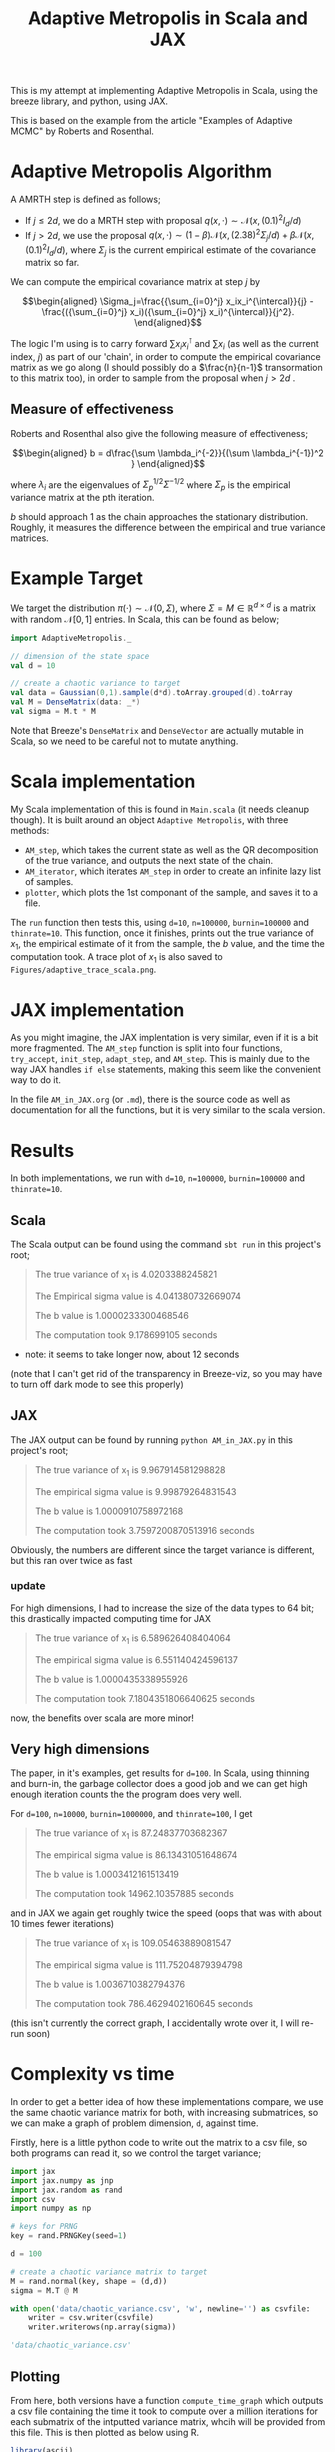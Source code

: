 #+TITLE: Adaptive Metropolis in Scala and JAX

#+BIBLIOGRAPHY: Bibliography.bib
#+BIBLIOGRAPHY: Bibliography.bib
#+LATEX_HEADER: \usepackage{amsmath,amsfonts,amssymb,tikz,tkz-graph}
#+LATEX_HEADER: \usetikzlibrary{arrows}

This is my attempt at implementing Adaptive Metropolis in Scala, using the breeze library, and python, using JAX.

This is based on the example from the article "Examples of Adaptive MCMC" by Roberts and Rosenthal.

* Adaptive Metropolis Algorithm

A AMRTH step is defined as follows;
- If $j\leq 2d$, we do a MRTH step with proposal $q(x,\cdot)\sim \mathcal N(x,(0.1)^2I_d/d)$
- If $j>2d$, we use the proposal $q(x,\cdot)\sim(1-\beta)\mathcal N(x,(2.38)^2\Sigma_j/d)+\beta\mathcal N(x,(0.1)^2I_d/d)$, where $\Sigma_j$ is the current empirical estimate of the covariance matrix so far.

We can compute the empirical covariance matrix at step $j$ by

$$\begin{aligned}
\Sigma_j=\frac{{\sum_{i=0}^j} x_ix_i^{\intercal}}{j} - \frac{({\sum_{i=0}^j} x_i)({\sum_{i=0}^j} x_i)^{\intercal}}{j^2}.
\end{aligned}$$

The logic I'm using is to carry forward $\sum x_ix_i^{\intercal}$ and $\sum x_i$ (as well as the current index, $j$) as part of our 'chain', in order to compute the empirical covariance matrix as we go along (I should possibly do a $\frac{n}{n-1}$ transormation to this matrix too), in order to sample from the proposal when $j>2d$ .

** Measure of effectiveness

Roberts and Rosenthal also give the following measure of effectiveness;

$$\begin{aligned}
b = d\frac{\sum \lambda_i^{-2}}{(\sum \lambda_i^{-1})^2 }
\end{aligned}$$

where $\lambda_i$ are the eigenvalues of $\Sigma_p^{1/2}\Sigma^{-1/2}$ where $\Sigma_p$ is the empirical variance matrix at the pth iteration.

$b$ should approach 1 as the chain approaches the stationary distribution. Roughly, it measures the difference between the empirical and true variance matrices.

* Example Target

We target the distribution $\pi(\cdot)\sim \mathcal N(0,\Sigma)$, where $\Sigma = M \in \mathbb R^{d\times d}$ is a matrix with random $\mathcal N[0,1]$ entries. In Scala, this can be found as below;

#+begin_src scala
  import AdaptiveMetropolis._

  // dimension of the state space
  val d = 10

  // create a chaotic variance to target
  val data = Gaussian(0,1).sample(d*d).toArray.grouped(d).toArray
  val M = DenseMatrix(data: _*)
  val sigma = M.t * M
#+end_src

Note that Breeze's ~DenseMatrix~ and ~DenseVector~ are actually mutable in Scala, so we need to be careful not to mutate anything.

* Scala implementation

My Scala implementation of this is found in ~Main.scala~ (it needs cleanup though). It is built around an object ~Adaptive Metropolis~, with three methods:

- ~AM_step~, which takes the current state as well as the QR decomposition of the true variance, and outputs the next state of the chain.
- ~AM_iterator~, which iterates ~AM_step~ in order to create an infinite lazy list of samples.
- ~plotter~, which plots the 1st componant of the sample, and saves it to a file.

  
The ~run~ function then tests this, using ~d=10~, ~n=100000~, ~burnin=100000~ and ~thinrate=10~. This function, once it finishes, prints out the true variance of $x_1$, the empirical estimate of it from the sample, the $b$ value, and the time the computation took. A trace plot of $x_1$ is also saved to ~Figures/adaptive_trace_scala.png~.

* JAX implementation

As you might imagine, the JAX implentation is very similar, even if it is a bit more fragmented. The ~AM_step~ function is split into four functions, ~try_accept~, ~init_step~, ~adapt_step~, and ~AM_step~. This is mainly due to the way JAX handles ~if else~ statements, making this seem like the convenient way to do it.

In the file ~AM_in_JAX.org~ (or ~.md~), there is the source code as well as documentation for all the functions, but it is very similar to the scala version.

* Results

In both implementations, we run with ~d=10~, ~n=100000~, ~burnin=100000~ and ~thinrate=10~.

** Scala

The Scala output can be found using the command ~sbt run~ in this project's root;

#+begin_quote
The true variance of x_1 is 4.0203388245821

The Empirical sigma value is 4.041380732669074

The b value is 1.0000233300468546

The computation took 9.178699105 seconds
#+end_quote

- note: it seems to take longer now, about 12 seconds

#+ATTR_ORG: :height 100
[[file:./Figures/adaptive_trace_scala.png]]

(note that I can't get rid of the transparency in Breeze-viz, so you may have to turn off dark mode to see this properly)

** JAX

The JAX output can be found by running ~python AM_in_JAX.py~ in this project's root;

#+begin_quote
The true variance of x_1 is 9.967914581298828

The empirical sigma value is 9.99879264831543

The b value is 1.0000910758972168

The computation took 3.7597200870513916 seconds
#+end_quote

Obviously, the numbers are different since the target variance is different, but this ran over twice as fast

#+ATTR_ORG: :height 100
[[file:./Figures/adaptive_trace_jax.png]]

*** update

For high dimensions, I had to increase the size of the data types to 64 bit; this drastically impacted computing time for JAX

#+begin_quote
The true variance of x_1 is 6.589626408404064

The empirical sigma value is 6.551140424596137

The b value is 1.0000435338955926

The computation took 7.1804351806640625 seconds
#+end_quote

now, the benefits over scala are more minor!

** Very high dimensions

The paper, in it's examples, get results for ~d=100~. In Scala, using thinning and burn-in, the garbage collector does a good job and we can get high enough iteration counts the the program does very well.

For ~d=100~, ~n=10000~, ~burnin=1000000~, and ~thinrate=100~, I get 

#+begin_quote
The true variance of x_1 is 87.24837703682367

The empirical sigma value is 86.13431051648674

The b value is 1.0003412161513419

The computation took 14962.10357885 seconds
#+end_quote

#+ATTR_ORG: :height 100
[[file:./Figures/adaptive_trace_scala_high_d.png]]

and in JAX we again get roughly twice the speed (oops that was with about 10 times fewer iterations)

#+begin_quote
The true variance of x_1 is 109.05463889081547

The empirical sigma value is 111.75204879394798

The b value is 1.0036710382794376

The computation took 786.4629402160645 seconds
#+end_quote

#+ATTR_ORG: :height 100
[[file:./Figures/adaptive_trace_jax_high_d.png]]

(this isn't currently the correct graph, I accidentally wrote over it, I will re-run soon)


* Complexity vs time

In order to get a better idea of how these implementations compare, we use the same chaotic variance matrix for both, with increasing submatrices, so we can make a graph of problem dimension, ~d~, against time.

Firstly, here is a little python code to write out the matrix to a csv file, so both programs can read it, so we control the target variance;

#+begin_src python :session example :results file
import jax
import jax.numpy as jnp
import jax.random as rand
import csv
import numpy as np

# keys for PRNG
key = rand.PRNGKey(seed=1)

d = 100

# create a chaotic variance matrix to target
M = rand.normal(key, shape = (d,d))
sigma = M.T @ M

with open('data/chaotic_variance.csv', 'w', newline='') as csvfile:
    writer = csv.writer(csvfile)
    writer.writerows(np.array(sigma))

'data/chaotic_variance.csv'
#+end_src

#+RESULTS:
[[file:data/chaotic_variance.csv]]

** Plotting

From here, both versions have a function ~compute_time_graph~ which outputs a csv file containing the time it took to compute over a million iterations for each submatrix of the intputted variance matrix, whcih will be provided from this file. This is then plotted as below using R.

#+begin_src R :session example :results none
library(ascii)
library(ggplot2)
library(dplyr)
library(tidyr)
library(patchwork)
#+end_src

#+begin_src R :session example :results output
jax_times <- cbind(1:100,read.csv("./data/JAX_compute_times.csv", header = FALSE)) %>%
  mutate(proc = "JAX")
names(jax_times) <- c("d","n", "thinrate", "burnin", "time", "b", "proc")
print(ascii(head(jax_times,3)), type="org")
#+end_src

#+RESULTS:
: |   | d    | n        | thinrate | burnin     | time | b    | proc |
: |---+------+----------+----------+------------+------+------+------|
: | 1 | 1.00 | 10000.00 | 10.00    | 1000000.00 | 1.26 | 1.00 | JAX  |
: | 2 | 2.00 | 10000.00 | 10.00    | 1000000.00 | 1.66 | 1.00 | JAX  |
: | 3 | 3.00 | 10000.00 | 10.00    | 1000000.00 | 2.20 | 1.00 | JAX  |

#+begin_src R :session example :results output
scala_times <- cbind(1:100,read.csv("./data/scala_compute_times.csv", header = FALSE)) %>%
  mutate(proc = "Scala")
names(scala_times) <- c("d","n", "thinrate", "burnin", "time", "b", "proc")
print(ascii(head(scala_times,3)), type="org")
#+end_src

#+RESULTS:
: |   | d    | n        | thinrate | burnin     | time | b    | proc  |
: |---+------+----------+----------+------------+------+------+-------|
: | 1 | 1.00 | 10000.00 | 10.00    | 1000000.00 | 3.42 | 1.00 | Scala |
: | 2 | 2.00 | 10000.00 | 10.00    | 1000000.00 | 3.52 | 1.00 | Scala |
: | 3 | 3.00 | 10000.00 | 10.00    | 1000000.00 | 3.84 | 1.00 | Scala |

We can now use ~ggplot~ to make a nice plot of this data.

Putting the data together and plotting

#+begin_src R :session example :results graphics file :file Figures/time_graph.png :width 1000 :exports both
data <- rbind(jax_times, scala_times)
print(ascii(head(data)), type = "org")

time_graph <- ggplot(data, aes(x = d, y = time, color = proc)) +
  geom_line(size = 2) +
  scale_color_manual(values = c("JAX" = "red", "Scala" = "blue")) +
  theme_minimal() + 
  labs(title = "Compute Time against Dimension",
       x = "Dimension",
       y = "Compute Time (seconds)") +
  theme(text = element_text(size = 20))
print(time_graph)
#+end_src

#+RESULTS:
[[file:Figures/time_graph.png]]

We can also plot the effectiveness value, $b$;

#+begin_src R :session example :results graphics file :file Figures/b_plot.png :width 1000 :exports both
b_graph <- ggplot(data, aes(x = d, y = b, color = proc)) +
  geom_line(size = 2) +
  scale_color_manual(values = c("JAX" = "red", "Scala" = "blue")) +
  theme_minimal() + 
  labs(title = "Effectiveness against Dimension",
       x = "Dimension",
       y = "b") +
  theme(text = element_text(size = 20))
print(b_graph)
#+end_src

#+RESULTS:
[[file:Figures/b_plot.png]]

We can see that while both perform equally as well, JAX maintains roughly double the performance of Scala across the board.
